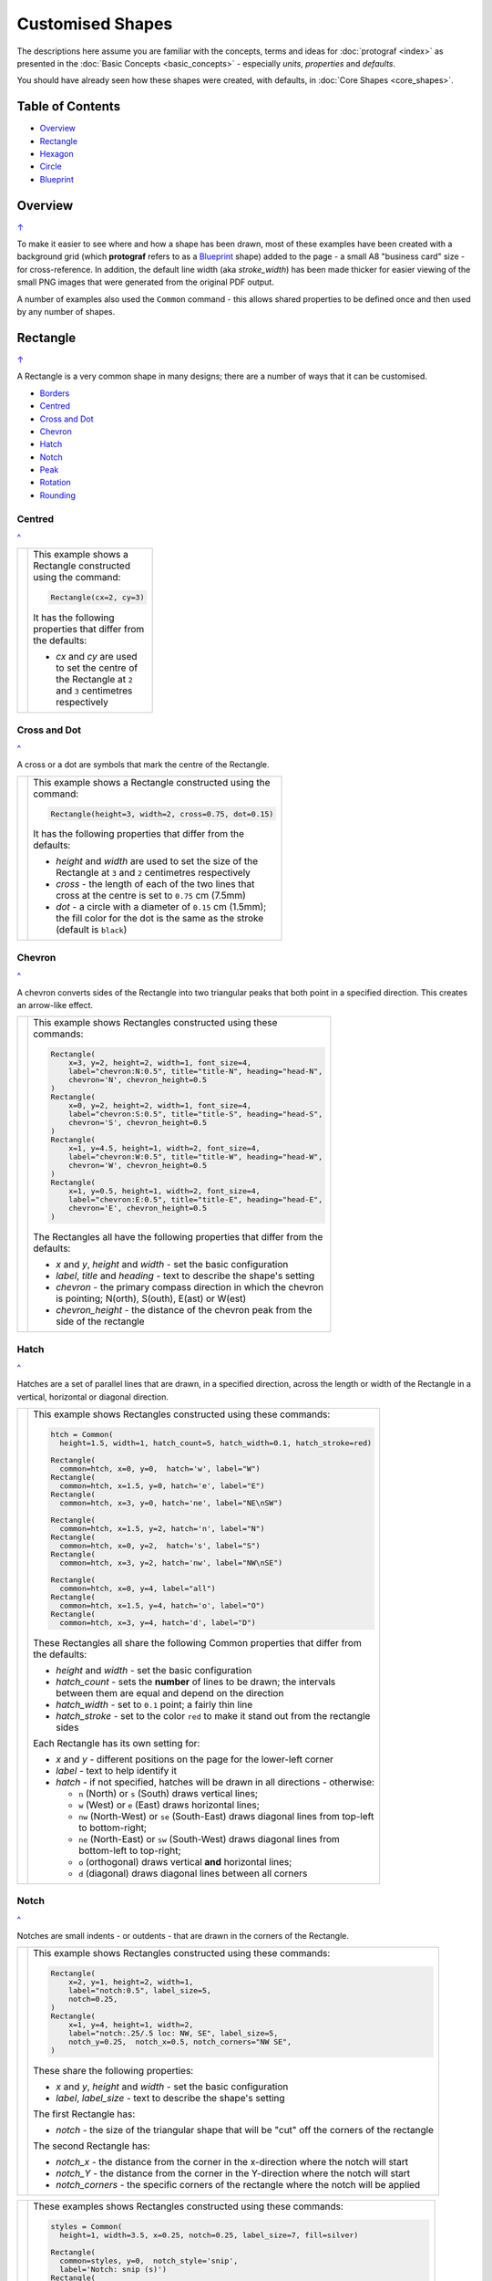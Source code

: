 =================
Customised Shapes
=================

.. |dash| unicode:: U+2014 .. EM DASH SIGN
.. |copy| unicode:: U+000A9 .. COPYRIGHT SIGN
   :trim:
.. |deg|  unicode:: U+00B0 .. DEGREE SIGN
   :ltrim:

The descriptions here assume you are familiar with the concepts, terms
and ideas for :doc:`protograf <index>` as presented in the
:doc:`Basic Concepts <basic_concepts>` - especially *units*, *properties*
and *defaults*.

You should have already seen how these shapes were created, with defaults,
in :doc:`Core Shapes <core_shapes>`.

.. _table-of-contents:

Table of Contents
=================

- `Overview`_
- `Rectangle`_
- `Hexagon`_
- `Circle`_
- `Blueprint`_


Overview
========
`↑ <table-of-contents_>`_

To make it easier to see where and how a shape has been drawn, most of these
examples have been created with a background grid (which **protograf**
refers to as a `Blueprint`_ shape) added to the page - a small A8
"business card" size - for cross-reference. In addition, the default line width
(aka *stroke_width*) has been made thicker for easier viewing of the small
PNG images that were generated from the original PDF output.

A number of examples also used the ``Common`` command - this allows shared
properties to be defined once and then used by any number of shapes.

.. _rectangleIndex:

Rectangle
=========
`↑ <table-of-contents_>`_

A Rectangle is a very common shape in many designs; there are a number of ways
that it can be customised.

- `Borders <rectBorders_>`_
- `Centred <rectCentred_>`_
- `Cross and Dot <rectCross_>`_
- `Chevron <rectChevron_>`_
- `Hatch <rectHatch_>`_
- `Notch <rectNotch_>`_
- `Peak <rectPeak_>`_
- `Rotation <rectRotation_>`_
- `Rounding <rectRounding_>`_

.. _rectCentred:

Centred
-------
`^ <rectangleIndex_>`_

.. |rcn| image:: images/custom/rectangle/centre.png
   :width: 330

.. table::
   :width: 100
   :widths: 30, 70

   ===== ======
   |rcn| This example shows a Rectangle constructed using the command:

         .. code:: python

            Rectangle(cx=2, cy=3)

         It has the following properties that differ from the defaults:

         - *cx* and *cy* are used to set the centre of the Rectangle at
           ``2`` and ``3`` centimetres respectively

   ===== ======

.. _rectCross:

Cross and Dot
-------------
`^ <rectangleIndex_>`_

A cross or a dot are symbols that mark the centre of the Rectangle.

.. |rdc| image:: images/custom/rectangle/dot_cross.png
   :width: 330

.. table::
   :width: 100
   :widths: 30,70

   ===== ======
   |rdc| This example shows a Rectangle constructed using the command:

         .. code:: python

           Rectangle(height=3, width=2, cross=0.75, dot=0.15)

         It has the following properties that differ from the defaults:

         - *height* and *width* are used to set the size of the Rectangle at ``3``
           and ``2`` centimetres respectively
         - *cross* - the length of each of the two lines that cross at the centre
           is set to ``0.75`` cm (7.5mm)
         - *dot* - a circle with a diameter of ``0.15`` cm (1.5mm); the fill color
           for the dot is the same as the stroke (default is ``black``)

   ===== ======

.. _rectChevron:

Chevron
-------
`^ <rectangleIndex_>`_

A chevron converts sides of the Rectangle into two triangular peaks that both
point in a specified direction.  This creates an arrow-like effect.

.. |rcv| image:: images/custom/rectangle/chevron.png
   :width: 330

.. table::
   :width: 100
   :widths: 30,70

   ===== ======
   |rcv| This example shows Rectangles constructed using these commands:

         .. code:: python

           Rectangle(
               x=3, y=2, height=2, width=1, font_size=4,
               label="chevron:N:0.5", title="title-N", heading="head-N",
               chevron='N', chevron_height=0.5
           )
           Rectangle(
               x=0, y=2, height=2, width=1, font_size=4,
               label="chevron:S:0.5", title="title-S", heading="head-S",
               chevron='S', chevron_height=0.5
           )
           Rectangle(
               x=1, y=4.5, height=1, width=2, font_size=4,
               label="chevron:W:0.5", title="title-W", heading="head-W",
               chevron='W', chevron_height=0.5
           )
           Rectangle(
               x=1, y=0.5, height=1, width=2, font_size=4,
               label="chevron:E:0.5", title="title-E", heading="head-E",
               chevron='E', chevron_height=0.5
           )

         The Rectangles all have the following properties that differ from
         the defaults:

         - *x* and *y*, *height* and *width* - set the basic configuration
         - *label*, *title* and *heading* - text to describe the shape's setting
         - *chevron* - the primary compass direction in which the chevron is
           pointing; N(orth), S(outh), E(ast) or W(est)
         - *chevron_height* - the distance of the chevron peak from the side of
           the rectangle

   ===== ======

.. _rectHatch:

Hatch
-----
`^ <rectangleIndex_>`_

Hatches are a set of parallel lines that are drawn, in a specified direction, across
the length or width of the Rectangle in a vertical, horizontal or diagonal direction.

.. |rht| image:: images/custom/rectangle/hatch.png
   :width: 330

.. table::
   :width: 100
   :widths: 30, 70

   ===== ======
   |rht| This example shows Rectangles constructed using these commands:

         .. code:: python

           htch = Common(
             height=1.5, width=1, hatch_count=5, hatch_width=0.1, hatch_stroke=red)

           Rectangle(
             common=htch, x=0, y=0,  hatch='w', label="W")
           Rectangle(
             common=htch, x=1.5, y=0, hatch='e', label="E")
           Rectangle(
             common=htch, x=3, y=0, hatch='ne', label="NE\nSW")

           Rectangle(
             common=htch, x=1.5, y=2, hatch='n', label="N")
           Rectangle(
             common=htch, x=0, y=2,  hatch='s', label="S")
           Rectangle(
             common=htch, x=3, y=2, hatch='nw', label="NW\nSE")

           Rectangle(
             common=htch, x=0, y=4, label="all")
           Rectangle(
             common=htch, x=1.5, y=4, hatch='o', label="O")
           Rectangle(
             common=htch, x=3, y=4, hatch='d', label="D")

         These Rectangles all share the following Common properties that
         differ from the defaults:

         - *height* and *width* - set the basic configuration
         - *hatch_count* - sets the **number** of lines to be drawn; the
           intervals between them are equal and depend on the direction
         - *hatch_width* - set to ``0.1`` point; a fairly thin line
         - *hatch_stroke* - set to the color ``red`` to make it stand out
           from the rectangle sides

         Each Rectangle has its own setting for:

         - *x* and *y* - different positions on the page for the lower-left
           corner
         - *label* - text to help identify it
         - *hatch* - if not specified, hatches will be drawn
           in all directions - otherwise:

           - ``n`` (North) or ``s`` (South) draws vertical lines;
           - ``w`` (West) or ``e`` (East) draws horizontal lines;
           - ``nw`` (North-West) or ``se`` (South-East) draws diagonal lines
             from top-left to bottom-right;
           - ``ne`` (North-East) or ``sw`` (South-West) draws diagonal lines
             from bottom-left to top-right;
           - ``o`` (orthogonal) draws vertical **and** horizontal lines;
           - ``d`` (diagonal) draws diagonal lines between all corners

   ===== ======

.. _rectNotch:

Notch
-----
`^ <rectangleIndex_>`_

Notches are small indents - or outdents - that are drawn in the corners of the
Rectangle.

.. |rnt| image:: images/custom/rectangle/notch.png
   :width: 330

.. |rns| image:: images/custom/rectangle/notch_style.png
   :width: 330

===== ======
|rnt| This example shows Rectangles constructed using these commands:

      .. code:: python

        Rectangle(
            x=2, y=1, height=2, width=1,
            label="notch:0.5", label_size=5,
            notch=0.25,
        )
        Rectangle(
            x=1, y=4, height=1, width=2,
            label="notch:.25/.5 loc: NW, SE", label_size=5,
            notch_y=0.25,  notch_x=0.5, notch_corners="NW SE",
        )

      These share the following properties:

      - *x* and *y*, *height* and *width* - set the basic configuration
      - *label*, *label_size* - text to describe the shape's setting

      The first Rectangle has:

      - *notch* - the size of the triangular shape that will be "cut" off the
        corners of the rectangle

      The second Rectangle has:

      - *notch_x* - the distance from the corner in the x-direction where the
        notch will start
      - *notch_Y* - the distance from the corner in the Y-direction where the
        notch will start
      - *notch_corners* - the specific corners of the rectangle where the notch
        will be applied

===== ======

===== ======
|rns| These examples shows Rectangles constructed using these commands:

      .. code:: python

        styles = Common(
          height=1, width=3.5, x=0.25, notch=0.25, label_size=7, fill=silver)

        Rectangle(
          common=styles, y=0,  notch_style='snip',
          label='Notch: snip (s)')
        Rectangle(
          common=styles, y=1.25, notch_style='step',
          label='Notch: step (t)')
        Rectangle(
          common=styles, y=2.5, notch_style='fold',
          label='Notch: fold (o)')
        Rectangle(
          common=styles, y=3.75, notch_style='flap',
          label='Notch: flap (l)')

      These Rectangles all share the following Common properties that differ from the
      defaults:

      - *height* and *width* - set the basic configuration
      - *x* - sets the position of the left edge
      - *fill* - set to the color ``silver`` so the interior color differs from
        the default white elsewhere
      - *notch* - sets the size of notch, in terms of distance from the corner

      Each *notch_style* results in a slightly different effect:

      - *flap* - makes it appear that the corner has a small, liftable flap
      - *fold* - makes it appear there is a crease across the corner
      - *step* - is sillohette of a step "cut out"
      - *snip* - is a small triangle "cut out"; this is the default style

===== ======

.. _rectPeak:

Peak
----
`^ <rectangleIndex_>`_

A peak is small triangular shape that juts out from the side of a Rectangle in
a specified direction

.. |rpk| image:: images/custom/rectangle/peak.png
   :width: 330

===== ======
|rpk| This example shows Rectangles constructed using these commands:

      .. code:: python

        Rectangle(
            x=1, y=4, width=2, height=1.5,
            font_size=6, label="points = s",
            peaks=[("s", 1), ("e", 0.25)]
        )
        Rectangle(
            x=1, y=1, width=2, height=1,
            font_size=6, label="peaks = *",
            peaks=[("*", 0.2)]
        )

      The Rectangles all have the following properties that differ from the defaults:

      - *x* and *y*; *width* and *height* - set the basic configuration
      - *label*, *font_size* - for the text to describe the shape's peak setting
      - *peaks* - the value(s) used to create the peak

      The *peaks* property is a list:

      - the square brackets (``[`` to ``]``) contain one or more sets
      - a set is enclosed by round brackets, consisting of *directions* and
        a peak *size*:

        - Directions are the primary compass directions - (n)orth,
          (s)outh, (e)ast and (w)est,
        - Sizes are the distances of the centre of the peak from the edge
          of the Rectangle.

        *Note* If the value ``*`` is used for a direction, it is a short-cut
        meaning that peaks should drawn in all four directions.

===== ======

.. _rectRotation:

Rotation
--------
`^ <rectangleIndex_>`_

.. |rrt| image:: images/custom/rectangle/rotation.png
   :width: 330

Rotation takes place in anti-clockwise direction, from the horizontal, around
the centre of the Rectangle.

===== ======
|rrt| This example shows Rectangles constructed using the commands:

      .. code:: python

        Rectangle(cx=2, cy=3, width=1.5, height=3, dot=0.06)
        Rectangle(
            cx=2, cy=3, width=1.5, height=3, fill=None,
            stroke=red, stroke_width=.3, rotation=45, dot=0.04)

      The first, upright, Rectangle is a normal one, with a black outline, and
      centred at x-location ``2`` cm and y-location ``3`` cm.  It has a small
      black *dot* in the centre.

      The second Rectangle is similar to the first, except:

      - *fill* - set to ``None``. It is efectively fully transparent, allowing
        the first Rectangle to be seen "below"
      - *stroke* - set to ``red`` to highlight it
      - *dot* - has the same color as the *stroke* (by default) and is smaller
        than the *dot* of the  first Rectangle
      - *rotation* - of 45 |deg|; counter-clockwise from the horizontal

===== ======

.. _rectRounding:

Rounding
--------
`^ <rectangleIndex_>`_

Rounding changes the corners of a Rectangle from a sharp, right-angled, join
into the arc of a quarter-circle.

.. |rnd| image:: images/custom/rectangle/rounding.png
   :width: 330

===== ======
|rnd| This example shows Rectangles constructed using the commands:

      .. code:: python

        rct = Common(
            x=0.5, height=1.5, width=3.0, stroke_width=.5,
            hatch_stroke=red, hatch='o')
        Rectangle(
            common=rct, y=2.0, rounding=0.5,  hatch_count=3)
        Rectangle(
            common=rct, y=0.0, rounding=0.1, hatch_count=10)


      Both Rectangles share the Common properties of:

      - *x* the left side location
      - *height* and *width*
      - *hatch_stroke* - set to ``red``
      - *hatch* directions of ``o`` (for orthogonal)A8

      These properties set the color and directions of the lines crossing
      the Rectangles.

      The first Rectangle has these specific properties:

      - *rounding* - set to ``0.5``; the radius of the circle used for the corner
      - *hatch_count* - set to ``3``; the number of lines crossing the Rectangle
        in both vertical and horizontal directions.

      The second Rectangle has these specific properties:

      - *rounding* - set to ``0.1``; the radius of the circle used for the corner
      - *hatch_count* - set to  ``10``; the number of lines crossing the Rectangle
        in both vertical and horizontal directions.

      It should be noted that if the rounding is too large in comparison with
      the number of hatches, as in this example:

        .. code:: python

          Rectangle(common=rct, y=2.0, rounding=0.5, hatch_count=10)

      then the program will issue an error::

        No hatching permissible with this size rounding in the rectangle

===== ======

.. _rectBorders:

Borders
-------
`^ <rectangleIndex_>`_

The ``Borders`` property allows for the normal line that is drawn around the
Rectangle to be overwritten on specific sides by another type of line.

The ``Borders`` property is specified by providing a set of values, which are
comma-separated inside of round brackets, in the following order:

- direction - one of (n)orth, (s)outh, (e)ast or (w)est
- width - the line thickness
- color - either a named color or a hexadecimal value
- style - ``True`` makes it dotted; or a list of values creates dashes

Direction and width are required, but color and style are optional.  One
or more border values can be used together with spaces between them
e.g. ``n s`` to draw both lines on both north **and** south sides.

.. |rb1| image:: images/custom/rectangle/borders.png
   :width: 330

===== ======
|rb1| This example shows Rectangles constructed using these commands:

      .. code:: python

        Rectangle(
            y=3, height=2, width=2, stroke=None, fill=gold,
            borders=[
                ("n", 2, silver, True),
                ("s", 2),
            ]
        )
        Rectangle(
            y=0, height=2, width=2, stroke_width=1.9,
            borders=[
                ("w", 2, gold),
                ("n", 2, lime, True),
                ("e", 2, tomato, [0.1,0.2,0.1,0]),
            ]
        )

      The top rectangle has a *fill* but no *stroke* i.e. no lines are drawn
      around it. There are two *borders* that are set in the list (shown in
      the square brackets going from ``[`` to ``]``):

      - first border sets a thick grey dotted line for the top (north) edge
      - second border sets a thick line for the bottom (south) edge; no color
        is given so it defaults to black

      The lower rectangle has a thick *stroke_width* as its outline, with a
      default *fill* of white and default *stroke* of black.

      There are three *borders* that are set in the list (the square brackets
      going from ``[`` to ``]``):

      - first border sets a thick yellow line for the left (west) edge
      - second border sets a thick green dotted line for the top (north) edge
      - third border sets a thick red dashed line for the left (west) edge

      *Note* that for both dotted and dashed lines, any underlying color or
      image will "show though" the gaps in the line.

===== ======


.. _hexIndex:

Hexagon
=======
`↑ <table-of-contents_>`_

A key property for a hexagon is its *orientation*; this can either be *flat*,
which is the default, or *pointy*. The examples below show how commands can be
applied to each.

- `Borders <hexBorders_>`_
- `Centre <hexCentre_>`_
- `Dot and Cross <hexCross_>`_
- `Hatch: Flat <hexHatchFlat_>`_
- `Hatch: Pointy <hexHatchPointy_>`_
- `Radii: Flat <hexRadiiFlat_>`_
- `Radii: Pointy <hexRadiiPointy_>`_
- `Perbis: Flat <hexPerbisFlat_>`_
- `Perbis: Pointy <hexPerbisPointy_>`_
- `Text: Flat <hexTextFlat_>`_
- `Text: Pointy <hexTextPointy_>`_

.. _hexCentre:

Centre
------
`^ <hexagon_>`_

.. |hcn| image:: images/custom/hexagon/centre.png
   :width: 330

===== ======
|hcn| This example shows Hexagons constructed using these commands:

      .. code:: python

          Hexagon(cx=2, cy=3, orientation='pointy')
		  Hexagon(cx=2, cy=1)


      Both Hexagons are located via their centres - *cx* and *cy*.

      The upper Hexagon also has the *orientation* property set to
      ``pointy``, ensuring there is a "peak" at the top of it.

      The lower Hexagon has the default *orientation* value of ``flat``.

===== ======

.. _hexCross:

Dot & Cross
-----------
`^ <hexagon_>`_

.. |hcd| image:: images/custom/hexagon/dot_cross.png
   :width: 330

===== ======
|hcd| This example shows Hexagons constructed using these commands:

      .. code:: python

        Hexagon(x=-0.25, y=4, height=2,
                dot=0.1, dot_stroke=red)
        Hexagon(x=1.75, y=3.5, height=2,
                cross=0.25, cross_stroke=red, cross_stroke_width=1)

        Hexagon(x=0, y=1, height=2,
                dot=0.1, dot_stroke=red,
                orientation='pointy')
        Hexagon(x=2, y=1, height=2,
                cross=0.25, cross_stroke=red, cross_stroke_width=1,
                orientation='pointy')

      These Hexagons have properties set as follows:

      - *x* and *y* - set the lower-left position of the Hexagon
      - *height* - sets the distance from flat-edge to flat-edge
      - *dot* - sets the size of dot at the centre
      - *dot_stroke*  - sets the color of the dot. Note that the dot is "filled
        in" with that same color.
      - *cross* - sets the length of each of the two lines that cross at the centre
      - *cross_stroke*  - sets the color of the cross lines
      - *cross_stroke_width* - sets the thickness of the cross lines
      - *orientation* - if set to `pointy`, there will be a "peak" at the top

===== ======

.. _hexHatchFlat:

Hatch: Flat
-----------
`^ <hexagon_>`_

Hatches are a set of parallel lines that are drawn across
the Hexagon from one opposing side to another in a vertical, horizontal or
diagonal direction.

.. |hhf| image:: images/custom/hexagon/hatch_flat.png
   :width: 330

===== ======
|hhf| This example shows Hexagons constructed using these commands:

      .. code:: python

        hxgn = Common(
            x=1, height=1.5, orientation='flat', hatch_count=5, hatch_stroke=red)
        Hexagon(common=hxgn, y=0, hatch='e', label="e/w")
        Hexagon(common=hxgn, y=2, hatch='ne', label="ne/sw")
        Hexagon(common=hxgn, y=4, hatch='nw', label="nw/se")

      These Hexagons all share the following Common properties that differ
      from the defaults:

      - *x* and *height* - set the basic configuration
      - *orientation* - set to ``flat``, so there will be no "peak" at the top
      - *hatch_count* - sets the **number** of lines to be drawn. The interval
        between them is equal and depends on the direction
      - *hatch_stroke* - set to the color ``red`` to make it stand out from the
        hexagon sides

      Each Hexagon has its own setting for:

      - *y* - different positions on the page for the lower corner
      - *label* - text to help identify it
      - *hatch* - if not specified, hatches will be drawn in all directions -
        otherwise:

        - ``w`` (West) or ``e`` (East) draws horizontal lines
        - ``ne`` (North-East) or ``sw`` (South-West) draws diagonal lines from
          bottom-left to top-right
        - ``nw`` (North-West) or ``se`` (South-East) draws diagonal lines from
          top-left to bottom-right

===== ======

.. _hexHatchPointy:

Hatch: Pointy
-------------
`^ <hexagon_>`_

Hatches are a set of parallel lines that are drawn, in a specified direction,
across the Hexagon from one opposing side to another in a vertical, horizontal
or diagonal direction.

.. |hhp| image:: images/custom/hexagon/hatch_pointy.png
   :width: 330

===== ======
|hhp| This example shows Hexagons constructed using these commands:

      .. code:: python

        hxgn = Common(
            x=1, height=1.5, orientation='pointy',
            hatch_count=5, hatch_stroke=red)
        Hexagon(common=hxgn, y=0, hatch='n', label="n/s")
        Hexagon(common=hxgn, y=2, hatch='ne', label="ne/sw")
        Hexagon(common=hxgn, y=4, hatch='nw', label="nw/se")

      These Hexagons all share the following Common properties that differ
      from the defaults:

      - *x* and *height* - set the basic configuration
      - *orientation* - set to ``pointy``, so there will be a "peak" at the top
      - *hatch_count* - sets the **number** of lines to be drawn; the interval
        between them is equal and depends on the direction
      - *hatch_stroke* - set to the color ``red`` to make it stand out from the
        Hexagon sides

      Each Hexagon has its own setting for:

      - *y* - different positions on the page for the lower corner
      - *label* - text to help identify it
      - *hatch* - if not specified, hatches will be drawn in all directions -
        otherwise:

        - ``n`` (West) or ``s`` (East) draws vertical lines
        - ``ne`` (North-East) or ``sw`` (South-West) draws diagonal lines from
          bottom-left to top-right
        - ``nw`` (North-West) or ``se`` (South-East) draws diagonal lines from
          top-left to bottom-right

===== ======

.. _hexRadiiFlat:

Radii: Flat
-----------
`^ <hexagon_>`_

Radii are like spokes of a bicycle wheel; they are drawn from the vertices
of a Hexagon towards its centre.

.. |hrf| image:: images/custom/hexagon/radii_flat.png
   :width: 330

===== ======
|hrf| This example shows Hexagons constructed using these commands:

      .. code:: python

        hxg = Common(
            height=1.5, font_size=8,
            dot=0.05, dot_stroke=red,
            orientation="flat")

        Hexagon(common=hxg, x=0.25, y=0.25, radii='sw', label="SW")
        Hexagon(common=hxg, x=0.25, y=2.15, radii='w', label="W")
        Hexagon(common=hxg, x=0.25, y=4, radii='nw', label="NW")
        Hexagon(common=hxg, x=2.25, y=4, radii='ne', label="NE")
        Hexagon(common=hxg, x=2.25, y=2.15, radii='e', label="E")
        Hexagon(common=hxg, x=2.25, y=0.25, radii='se', label="SE")

      These have the following properties:

      - *common* - all Hexagons drawn with the Common value of ``hxg`` will
        share the same properties; height, font size, dot and orientation
      - *x* and *y* to set the lower-left position
      - *radii* - a compass direction in which the radius is drawn
        (centre to vertex)
      - *label* - the text displayed in the centre shows the compass direction

===== ======

.. _hexRadiiPointy:

Radii: Pointy
-------------
`^ <hexagon_>`__

Radii are like spokes of a bicycle wheel; they are drawn from the vertices
of a Hexagon towards its centre.

.. |hrp| image:: images/custom/hexagon/radii_pointy.png
   :width: 330

===== ======
|hrp| This example shows Hexagons constructed using these commands:

      .. code:: python

        hxg = Common(
            height=1.5, font_size=8,
            dot=0.05, dot_stroke=red,
            orientation="pointy")
        Hexagon(common=hxg, x=0.25, y=0.25, radii='sw', label="SW")
        Hexagon(common=hxg, x=0.25, y=2.15, radii='nw', label="NW")
        Hexagon(common=hxg, x=0.25, y=4, radii='n', label="N")
        Hexagon(common=hxg, x=2.25, y=4, radii='ne', label="NE")
        Hexagon(common=hxg, x=2.25, y=0.25, radii='s', label="S")
        Hexagon(common=hxg, x=2.25, y=2.15, radii='se', label="SE")

      These have the following properties:

      - *common* - all Hexagons drawn with the Common value of ``hxg`` will
        share the same properties; height, font size, dot and orientation
      - *x* and *y* to set the lower-left position
      - *radii* - a compass direction in which the radius is drawn
        (centre to vertex)
      - *label* - the text displayed in the centre

===== ======


.. _hexPerbisFlat:

Perbis: Flat
------------
`^ <hexagon_>`_

"Perbis" is a shortcut name for "perpendicular bisector". These lines are like
spokes of a bicycle wheel; they are drawn from the mid-points of the edges of
a Hexagon towards its centre.

.. |hpf| image:: images/custom/hexagon/perbis_flat.png
   :width: 330

===== ======
|hpf| This example shows Hexagons constructed using these commands:

      .. code:: python

        hxg = Common(
            height=1.5, font_size=8,
            dot=0.05, dot_stroke=red,
            orientation="flat")

        Hexagon(common=hxg, x=0.25, y=0.25, perbis='sw', label="SW")
        Hexagon(common=hxg, x=0.25, y=2.15, perbis='w', label="W")
        Hexagon(common=hxg, x=0.25, y=4, perbis='nw', label="NW")
        Hexagon(common=hxg, x=2.25, y=4, perbis='ne', label="NE")
        Hexagon(common=hxg, x=2.25, y=2.15, perbis='e', label="E")
        Hexagon(common=hxg, x=2.25, y=0.25, perbis='se', label="SE")

      These have the following properties:

      - *common* - all Hexagons drawn with the Common value of ``hxg`` will
        share the same properties; height, font size, dot and orientation
      - *x* and *y* to set the lower-left position
      - *perbis* - a compass direction in which the bisector is drawn
        (centre to mid-point)
      - *label* - the text displayed in the centre shows the compass direction

===== ======

.. _hexPerbisPointy:

Perbis: Pointy
--------------
`^ <hexagon_>`__

Perbis are like spokes of a bicycle wheel; they are drawn from the vertices
of a Hexagon towards its centre.

.. |hpp| image:: images/custom/hexagon/perbis_pointy.png
   :width: 330

===== ======
|hpp| This example shows Hexagons constructed using these commands:

      .. code:: python

        hxg = Common(
            height=1.5, font_size=8,
            dot=0.05, dot_stroke=red,
            orientation="pointy")
        Hexagon(common=hxg, x=0.25, y=0.25, perbis='sw', label="SW")
        Hexagon(common=hxg, x=0.25, y=2.15, perbis='nw', label="NW")
        Hexagon(common=hxg, x=0.25, y=4, perbis='n', label="N")
        Hexagon(common=hxg, x=2.25, y=4, perbis='ne', label="NE")
        Hexagon(common=hxg, x=2.25, y=0.25, perbis='s', label="S")
        Hexagon(common=hxg, x=2.25, y=2.15, perbis='se', label="SE")

      These have the following properties:

      - *common* - all Hexagons drawn with the Common value of ``hxg`` will
        share the same properties; height, font size, dot and orientation
      - *x* and *y* to set the lower-left position
      - *perbis* - a compass direction in which the bisector is drawn
        (centre to mid-point)
      - *label* - the text displayed in the centre

===== ======


.. _hexTextFlat:

Text: Flat
----------
`^ <hexagon_>`_

.. |htf| image:: images/custom/hexagon/hatch_text_flat.png
   :width: 330

===== ======
|htf| This example shows a Hexagon constructed using this command:

      .. code:: python

        Hexagon(
            y=2,
            height=2,
            title="Title",
            label="Label",
            heading="Heading")

      It has the following properties that differ from the defaults:

      - *y* and *height* used to draw the shape; upwards and larger
      - *heading* - this text appears above the shape  (slightly offset)
      - *label* - this text appears in the middle of the shape
      - *title* - this test appears below the shape (slightly offset)

      All of this text is, by default, centred horizontally.

      Each text item can be further customised in terms of its color, size and
      font face by appending *_stroke*, *_size* and *_face* respectively to the
      text type's name.

===== ======

.. _hexTextPointy:

Text: Pointy
------------
`^ <hexagon_>`_

.. |htp| image:: images/custom/hexagon/hatch_text_pointy.png
   :width: 330

===== ======
|htp| This example shows a Hexagon constructed using this command:

      .. code:: python

        Hexagon(
            y=2,
            height=2,
            orientation='pointy',
            title="Title",
            label="Label",
            heading="Heading")

      It has the following properties that differ from the defaults:

      - *y* and *height* used to draw the shape; upwards and larger
      - *heading* - this text appears above the shape  (slightly offset)
      - *label* - this text appears in the middle of the shape
      - *title* - this text appears below the shape (slightly offset)

      All of this text is, by default, centred horizontally.

      Each text item can be further customised in terms of its color, size and
      font face by appending *_stroke*, *_size* and *_face* respectively to the
      text type's name.

===== ======

.. _hexBorders:

Borders
-------
`^ <hexagon_>`_

The ``Borders`` property allows for the normal line, that is drawn around a
Hexagon, to be overwritten on specific sides by another type of line.

The ``Borders`` property is specified by providing a set of values, which are
comma-separated inside of round brackets, in the following order:

- direction - one of (n)orth, (s)outh, (e)ast, (w)est, ne(northeast),
  se(southeast), nw(northwest), or sw(southwest)
- width - the line thickness
- color - either a named color or a hexadecimal value
- style - ``True`` makes it dotted; or a list of values creates dashes

Direction and width are required, but color and style are optional.

One or more border values can be used together with spaces between them
e.g. ``ne se`` to draw lines on both northeast **and** southeast.

.. |hb1| image:: images/custom/hexagon/borders_flat.png
   :width: 330

===== ======
|hb1| This example shows ``flat`` Hexagons constructed using these commands:

      .. code:: python

        hxg = Common(
          height=1.5, orientation="flat", font_size=8)
        Hexagon(common=hxg, x=0.25, y=0.25, borders=('sw', 2, gold), label="SW")
        Hexagon(common=hxg, x=0.25, y=2.15, borders=('nw', 2, gold), label="NW")
        Hexagon(common=hxg, x=0.25, y=4.00, borders=('n', 2, gold), label="N")
        Hexagon(common=hxg, x=2.25, y=4.00, borders=('s', 2, gold), label="S")
        Hexagon(common=hxg, x=2.25, y=0.25, borders=('ne', 2, gold), label="NE")
        Hexagon(common=hxg, x=2.25, y=2.15, borders=('se', 2, gold), label="SE")

      Each Hexagon has a normal *stroke_width* as its outline, with a
      default *fill* and *stroke* color of black.

      For each Hexagon, there is a single thick yellow line on one side set by
      the direction in  *borders*.

===== ======

.. |hb2| image:: images/custom/hexagon/borders_pointy.png
   :width: 330

===== ======
|hb2| This example shows ``pointy`` Hexagons constructed using these commands:

      .. code:: python

        hxg = Common(
          height=1.5, orientation="pointy", font_size=8)
        Hexagon(common=hxg, x=0.25, y=0.25, borders=('sw', 2, gold), label="SW")
        Hexagon(common=hxg, x=0.25, y=2.15, borders=('nw', 2, gold), label="NW")
        Hexagon(common=hxg, x=0.25, y=4.00, borders=('w', 2, gold), label="W")
        Hexagon(common=hxg, x=2.25, y=4.00, borders=('e', 2, gold), label="E")
        Hexagon(common=hxg, x=2.25, y=0.25, borders=('ne', 2, gold), label="NE")
        Hexagon(common=hxg, x=2.25, y=2.15, borders=('se', 2, gold), label="SE")

      Each Hexagon has a normal *stroke_width* as its outline, with a
      default *fill* and *stroke* color of black.

      For each Hexagon, there is a single thick yellow line on one side set by
      the direction in *borders*.

===== ======


.. _circleIndex:

Circle
======
`↑ <table-of-contents_>`_

A Circle is a very common shape in many designs; it provides a number of
ways that it can be customised.

- `Dot and Cross <circleCross_>`_
- `Hatch <circleHatch_>`_
- `Radii <circleRadii_>`_
- `Petals: petal <circlePetalsPetal_>`_
- `Petals: curve <circlePetalsCurve_>`_
- `Petals: triangle <circlePetalsTriangle_>`_

.. _circleCross:

Dot & Cross
-----------
`^ <circle_>`_

.. |ccd| image:: images/custom/circle/dot_cross.png
   :width: 330

===== ======
|ccd| This example shows Circles constructed using these commands:

      .. code:: python

        Circle(cx=1, cy=1, radius=1, dot=0.1, dot_stroke=green)
        Circle(
            cx=3, cy=1, radius=1,
            cross=0.25, cross_stroke=green, cross_stroke_width=1)

      These Circles have properties set as follows:

      - *cx* and *cy* - set the centre position of the Circle
      - *radius* - sets the distance from centre to circumference
      - *dot* - sets the size of dot at the centre
      - *dot_stroke*  - sets the color of the dot. Note that the dot is
        "filled in" with that same color.
      - *cross* - sets the length of each of the two lines that cross
        at the centre
      - *cross_stroke*  - sets the color of the cross lines
      - *cross_stroke_width* - sets the thickness of the cross lines

===== ======

.. _circleHatch:

Hatch
-----
`^ <circle_>`_

Hatches are a set of parallel lines that are drawn, in a specified direction,
across the Circle from one opposing side to another in a vertical, horizontal
or diagonal direction.

.. |chf| image:: images/custom/circle/hatch.png
   :width: 330

===== ======
|chf| This example shows Circles constructed using these commands:

      .. code:: python

        htc = Common(radius=0.7, hatch_count=5, hatch_stroke=red)
        Circle(common=htc, cx=2, cy=5.2, label='5')
        Circle(common=htc, cx=1, cy=3.7, hatch='o', label='o')
        Circle(common=htc, cx=3, cy=3.7, hatch='d', label='d')
        Circle(common=htc, cx=1, cy=2.2, hatch='e', label='e')
        Circle(common=htc, cx=3, cy=2.2, hatch='n', label='n')
        Circle(common=htc, cx=1, cy=0.7, hatch='ne', label='ne')
        Circle(common=htc, cx=3, cy=0.7, hatch='nw', label='nw')

      These Circles all share the following Common properties that differ
      from the defaults:

      - *radius* - sets the basic size
      - *hatch_count* - sets the **number** of lines to be drawn; the interval
        between them is equal and depends on the direction
      - *hatch_stroke* - set to the color `red` to make it stand out from the
        hexagon sides

      Each Circle has its own setting for:

      - *cx* and *cy* - different positions on the page for the centres
      - *label* - text to help identify it
      - *hatch* - if not specified, hatches will be drawn in all
        directions - as seen in top-most circle - otherwise:

        - ``o`` (orthogonal) draws vertical **and** horizontal lines
        - ``d`` (diagonal) draws diagonal lines between all corners
        - ``e`` (East) or ``w`` (West) or draws horizontal lines
        - ``n`` (West) or ``s`` (East) draws vertical lines
        - ``ne`` (North-East) or ``sw`` (South-West) draws diagonal lines from
          bottom-left to top-right
        - ``nw`` (North-West) or ``se`` (South-East) draws diagonal lines from
          top-left to bottom-right

===== ======

.. _circleRadii:

Radii
-----
`^ <circle_>`_

Radii are like spokes of a bicycle wheel; they are drawn from the circumference
of a Circle towards its centre.

.. |crr| image:: images/custom/circle/radii.png
   :width: 330

===== ======
|crr| This example shows Circles constructed using these commands:

      .. code:: python

        Circle(x=0, y=0, radius=2,
               fill=None,
               radii=[45,135,225,315],
               radii_stroke_width=1,
               radii_dotted=True,
               radii_offset=1,
               radii_length=1.25)
        Circle(x=0, y=0, radius=2,
               fill=None,
               radii=[0,90,180,270],
               radii_stroke_width=3,
               radii_stroke=red)
        Circle(cx=3, cy=5, radius=1,
               fill=green, stroke=orange, stroke_width=1,
               radii=[0,90,180,270,45,135,225,315],
               radii_stroke_width=8,
               radii_stroke=orange,
               radii_length=0.8)

      These Circles have some of the following properties:

      - *x* and *y* to set the lower-left position; or *cx* and *cy* to set the
        centre
      - *fill* - the color inside the Circle; if ``None`` then it is transparent
      - *radii* - a list of angles (in |deg|) sets the directions at which the
        radii lines are drawn
      - *radii_stroke_width* - if set, will determine the thickness of the radii
      - *radii_dotted* - if set to True, will make the radii lines dotted
      - *radii_stroke* - if set, will determine the color of the radii
      - *radii_length* - if set, will change the length of the radii lines
        from the default (centre to circumference)
      - *radii_offset* - if set, will move the endpoint of the radii line
        **away** from the centre

===== ======

.. _circlePetalsPetal:

Petals - petal
--------------
`^ <circle_>`_

Petals are projecting shapes drawn from the circumference of a Circle outwards
at regular intervals.  They are typically used to create a "flower" or "sun"
effect.

.. |cpp| image:: images/custom/circle/petals_petal.png
   :width: 330

===== ======
|cpp| This example shows Circles constructed using these commands:

      .. code:: python

        Circle(cx=2, cy=4.5, radius=1,
               stroke=None,
               fill=None,
               petals=8,
               petals_style="p",
               petals_stroke_width=3,
               petals_height=0.25,
               petals_stroke=red,
               petals_fill=yellow)
        Circle(cx=2, cy=1.5, radius=1,
               petals=11,
               petals_style="petal",
               petals_offset=0.25,
               petals_stroke_width=1,
               petals_dotted=1,
               petals_height=0.25,
               petals_fill=grey)

      These Circles have the following properties:

      - *cx*, *cy*, *radius*, *stroke* and *fill* - set the properties of the
        `Circle`_; if these are set to ``None`` then the *petal_fill*
        setting will be used for the whole area
      - *petals* - sets the number of petals to drawn
      - *petals_style* - a style of ``p`` or ``petal`` affects the way petals
        are drawn
      - *petals_offset* - sets the distance of the lowest point of the petal
        line away from the circle's circumference
      - *petals_stroke_width* - sets the thickness of the line used to draw
        the petals
      - *petals_fill* - sets the color of the area inside the line used to
        draw the petals. Any *fill* or *stroke* settings for the circle itself
        may appear superimposed on this area.
      - *petals_dotted* - if True, sets the line style to ``dotted``
      - *petals_height* - sets the distance between the highest and the lowest
        points of the petal line

===== ======

.. _circlePetalsCurve:

Petals - curve
--------------
`^ <circle_>`_

Petals are projecting shapes drawn from the circumference of a Circle outwards
at regular intervals.  They are typically used to create a "flower" or "sun"
effect.

.. |cpc| image:: images/custom/circle/petals_curve.png
   :width: 330

===== ======
|cpc| This example shows Circles constructed using the commands:

      .. code:: python

        Circle(cx=2, cy=4.5, radius=1,
               stroke=None,  fill=None,
               petals=8,
               petals_style="c",
               petals_stroke_width=3,
               petals_height=0.5,
               petals_stroke=red,
               petals_fill=yellow)
        Circle(cx=2, cy=1.5, radius=1,
               petals=11,
               petals_style="curve",
               petals_offset=0.25,
               petals_stroke_width=1,
               petals_dotted=1,
               petals_height=0.5,
               petals_fill=grey)

      These Circles have the following properties:

      - *cx*, *cy*, *radius*, *stroke* and *fill* - set the properties of the
        `Circle`_; if these are set to ``None`` then the *petal_fill*
        setting will be used for the whole area
      - *petals* - sets the number of petals to drawn
      - *petals_style* - a style of ``c`` or ``curve`` affects the way petals
        are drawn
      - *petals_offset* - sets the distance of the lowest point of the petal
        line away from the circle's circumference
      - *petals_stroke_width* - sets the thickness of the line used to draw
        the petals
      - *petals_fill* - sets the color of the area inside the line used to
        draw the petals. Any *fill* or *stroke* settings for the circle itself
        may appear superimposed on this area.
      - *petals_dotted* - if True, sets the line style to ``dotted``
      - *petals_height* - sets the distance between the highest and the lowest
        points of the petal line

===== ======

.. _circlePetalsTriangle:

Petals - triangle
-----------------
`^ <circle_>`_

Petals are projecting shapes drawn from the circumference of a Circle outwards
at regular intervals.  They are typically used to create a "flower" or "sun"
effect.

.. |cpt| image:: images/custom/circle/petals_triangle.png
   :width: 330

===== ======
|cpt| This example shows Circles constructed using these commands:

      .. code:: python

        Circle(cx=2, cy=4.5, radius=1,
               stroke=None, fill=None,
               petals=8,
               petals_stroke_width=3,
               petals_height=0.25,
               petals_stroke=red,
               petals_fill=yellow)
        Circle(cx=2, cy=1.5, radius=1,
               petals=11,
               petals_offset=0.25,
               petals_stroke_width=1,
               petals_dotted=True,
               petals_height=0.25,
               petals_fill=grey)

      These Circles have the following properties:

      - *cx*, *cy*, *radius*, *stroke* and *fill* - set the properties of the
        `Circle`_; if these are set to ``None`` then the *petal_fill*
        setting will be used for the whole area
      - *petals* - sets the number of petals to drawn
      - *petals_offset* - sets the distance of the lowest point of the petal
        line away from the circle's circumference
      - *petals_stroke_width* - sets the thickness of the line used to draw
        the petals
      - *petals_fill* - sets the color of the area inside the line used to
        draw the petals. Any *fill* or *stroke* settings for the circle itself
        may appear superimposed on this area.
      - *petals_dotted* - if True, sets the line style to `dotted`
      - *petals_height* - sets the distance between the highest and the lowest
        points of the petal line

      Note that these petals have a default *petals_style* of
      ``t`` or ``triangle``.

===== ======


.. _blueprintIndex:

Blueprint
=========
`↑ <table-of-contents_>`_

This shape is primarily intended to support drawing while it is "in progress".

It can take on the appearance of typical "cutting board", so it provides a quick
and convenient way to orientate and place other shapes that *are* required for
the final product.

Typically one would just comment out the Blueprint command when its purpose has
been served.

It can be styled as described below.

- `Subdivisions <blueSub_>`_
- `Style: Blue <blueStyleBlue_>`_
- `Style: Green <blueStyleGreen_>`_
- `Style: Grey <blueStyleGrey_>`_
- `Stroke <blueStroke_>`_
- `Fill <blueFill_>`_
- `Decimals <blueDec_>`_

.. _blueSub:

Subdivisions
------------
`↑ <blueprint_>`_

.. |bl1| image:: images/custom/blueprint/subdivisions.png
   :width: 330

===== ======
|bl1| This example shows the Blueprint constructed using the command with these
      properties:

        .. code:: python

          Blueprint(subdivisions=5, stroke_width=0.5)

      It has the following properties set:

      - *subdivisions* - set to ``5``; these are the number of thinner lines that
        are drawn between each pair of primary lines - they do not have any
        numbering and are automatically drawn with a *dotted* style
      - *stroke_width* - set to ``0.5``; this slightly thicker primary line makes
        the grid more visible

===== ======

.. _blueStyleBlue:

Style - Blue
------------
`↑ <blueprint_>`_

.. |bl2| image:: images/custom/blueprint/style_blue.png
   :width: 330

===== ======
|bl2| This example shows the Blueprint constructed using the command with these
      properties:

        .. code:: python

          Blueprint(style='blue')

      It has the following properties set:

      - *style* - set to ``blue``; this affects both the line and the
        background colors

===== ======

.. _blueStyleGreen:

Style - Green
-------------
`↑ <blueprint_>`_

.. |bl3| image:: images/custom/blueprint/style_green.png
   :width: 330

===== ======
|bl3| This example shows the Blueprint constructed using the command with these
      properties:

        .. code:: python

          Blueprint(style='green')

      It has the following properties set:

      - *style* - set to `green`; this affects both the line and the background
        colors

===== ======

.. _blueStyleGrey:

Style - Grey
------------
`↑ <blueprint_>`_

.. |bl4| image:: images/custom/blueprint/style_grey.png
   :width: 330

===== ======
|bl4| This example shows the Blueprint constructed using the command with these
      properties:

        .. code:: python

          Blueprint(style='grey')

      It has the following properties set:

      - *style* - set to ``grey``; this affects both the line and the background
        colors

===== ======

.. _blueStroke:

Stroke
------
`↑ <blueprint_>`_

.. |bl5| image:: images/custom/blueprint/stroke_width_red.png
   :width: 330

===== ======
|bl5| This example shows the Blueprint constructed using the command with these
      properties:

        .. code:: python

          Blueprint(stroke_width=1, stroke=red)

      It has the following properties set:

      - *stroke* - set to ``red``; ; changes the grid line color
      - *stroke_width* - set to ``1``; this thicker primary line makes
        the grid more visible

===== ======

.. _blueFill:

Fill
----
`↑ <blueprint_>`_

.. |bl6| image:: images/custom/blueprint/style_stroke.png
   :width: 330

===== ======
|bl6| This example shows the Blueprint constructed using the command with these
      properties:

        .. code:: python

          Blueprint(style='grey', stroke=purple)

      It has the following properties set:

      - *style* - see `Style: Grey <blueStyleGrey_>`_ above
      - *stroke* - set to ``purple``; changes the grid line color and overrides
        the default color used for that style

===== ======

.. _blueDec:

Decimals
--------
`↑ <blueprint_>`_

.. |bl7| image:: images/custom/blueprint/decimals.png
   :width: 330

===== ======
|bl7| This example shows the Blueprint constructed using the command with these
      properties:

        .. code:: python

          Blueprint(decimals=1)

      It has the following properties set:

      - *decimals* - set to ``1``; these are the number of decimal points to
        be shown in the grid numbers

===== ======
